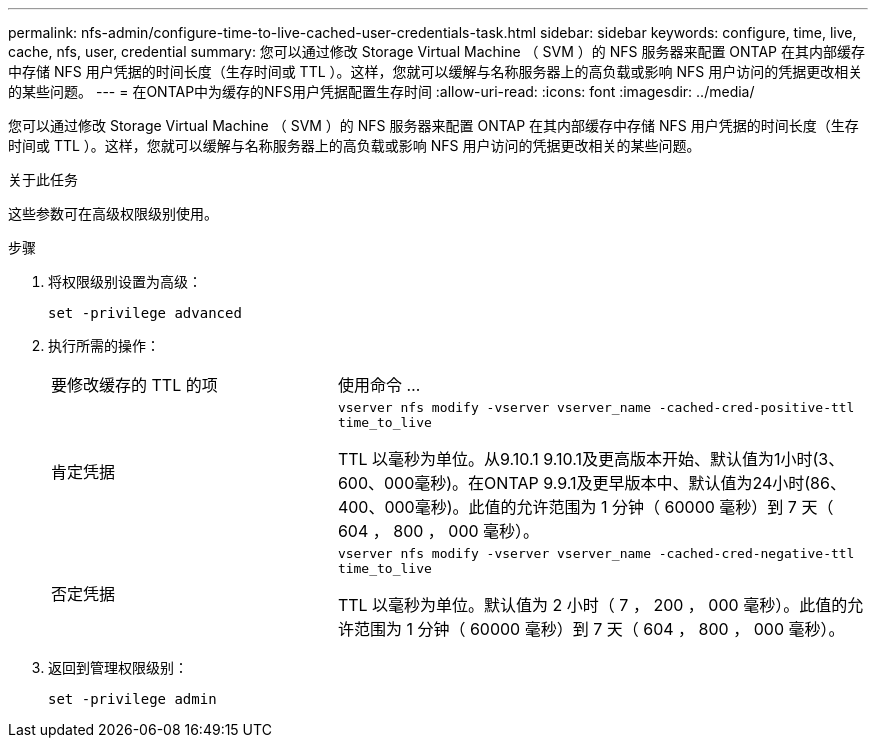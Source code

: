 ---
permalink: nfs-admin/configure-time-to-live-cached-user-credentials-task.html 
sidebar: sidebar 
keywords: configure, time, live, cache, nfs, user, credential 
summary: 您可以通过修改 Storage Virtual Machine （ SVM ）的 NFS 服务器来配置 ONTAP 在其内部缓存中存储 NFS 用户凭据的时间长度（生存时间或 TTL ）。这样，您就可以缓解与名称服务器上的高负载或影响 NFS 用户访问的凭据更改相关的某些问题。 
---
= 在ONTAP中为缓存的NFS用户凭据配置生存时间
:allow-uri-read: 
:icons: font
:imagesdir: ../media/


[role="lead"]
您可以通过修改 Storage Virtual Machine （ SVM ）的 NFS 服务器来配置 ONTAP 在其内部缓存中存储 NFS 用户凭据的时间长度（生存时间或 TTL ）。这样，您就可以缓解与名称服务器上的高负载或影响 NFS 用户访问的凭据更改相关的某些问题。

.关于此任务
这些参数可在高级权限级别使用。

.步骤
. 将权限级别设置为高级：
+
`set -privilege advanced`

. 执行所需的操作：
+
[cols="35,65"]
|===


| 要修改缓存的 TTL 的项 | 使用命令 ... 


 a| 
肯定凭据
 a| 
`vserver nfs modify -vserver vserver_name -cached-cred-positive-ttl time_to_live`

TTL 以毫秒为单位。从9.10.1 9.10.1及更高版本开始、默认值为1小时(3、600、000毫秒)。在ONTAP 9.9.1及更早版本中、默认值为24小时(86、400、000毫秒)。此值的允许范围为 1 分钟（ 60000 毫秒）到 7 天（ 604 ， 800 ， 000 毫秒）。



 a| 
否定凭据
 a| 
`vserver nfs modify -vserver vserver_name -cached-cred-negative-ttl time_to_live`

TTL 以毫秒为单位。默认值为 2 小时（ 7 ， 200 ， 000 毫秒）。此值的允许范围为 1 分钟（ 60000 毫秒）到 7 天（ 604 ， 800 ， 000 毫秒）。

|===
. 返回到管理权限级别：
+
`set -privilege admin`


